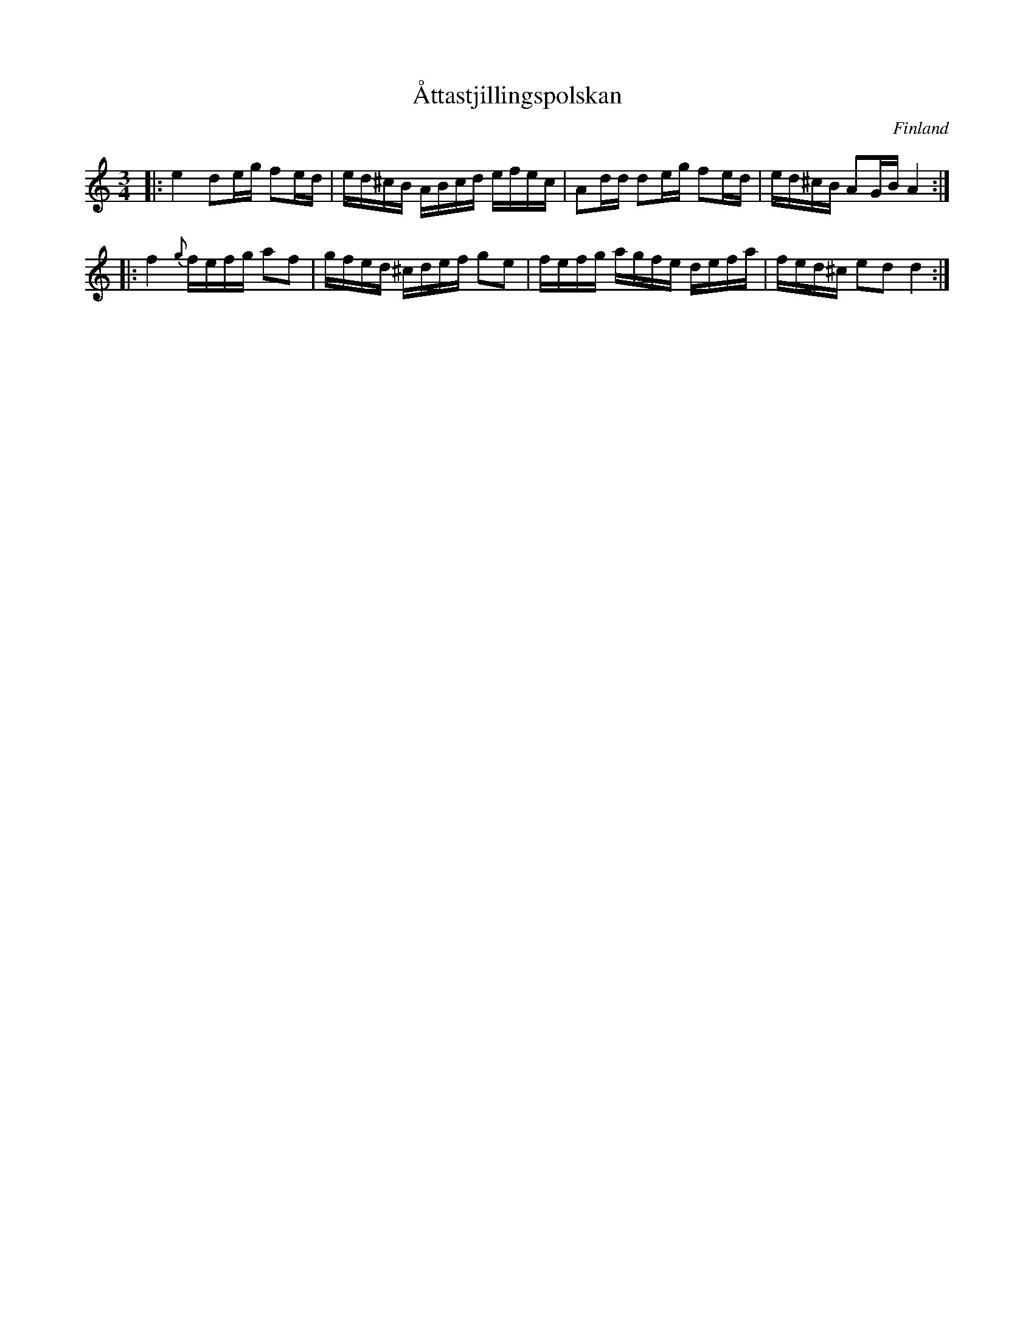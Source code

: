 X: 1
T: \AAttastjillingspolskan
O: Finland
F: https://www.youtube.com/watch?v=qa8AYi-Ehno
Z: 2016 John Chambers <jc:trillian.mit.edu>
M: 3/4
L: 1/16
K: Ddor
|:\
e4 d2eg f2ed | ed^cB ABcd efec |\
A2dd d2eg f2ed | ed^cB A2GB A4 :|
|:\
f4 {g}fefg a2f2 | gfed ^cdef g2e2 |\
fefg agfe defa | fed^c e2d2 d4 :|
